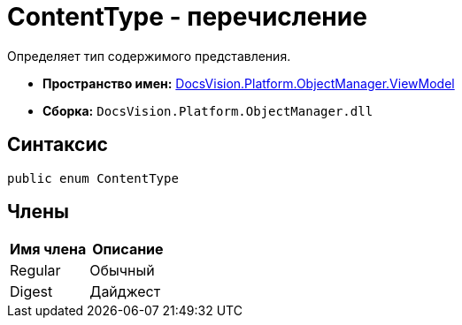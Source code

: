 = ContentType - перечисление

Определяет тип содержимого представления.

* *Пространство имен:* xref:api/DocsVision/Platform/ObjectManager/ViewModel/ViewModel_NS.adoc[DocsVision.Platform.ObjectManager.ViewModel]
* *Сборка:* `DocsVision.Platform.ObjectManager.dll`

== Синтаксис

[source,csharp]
----
public enum ContentType
----

== Члены

[cols=",",options="header"]
|===
|Имя члена |Описание
|Regular |Обычный
|Digest |Дайджест
|===
